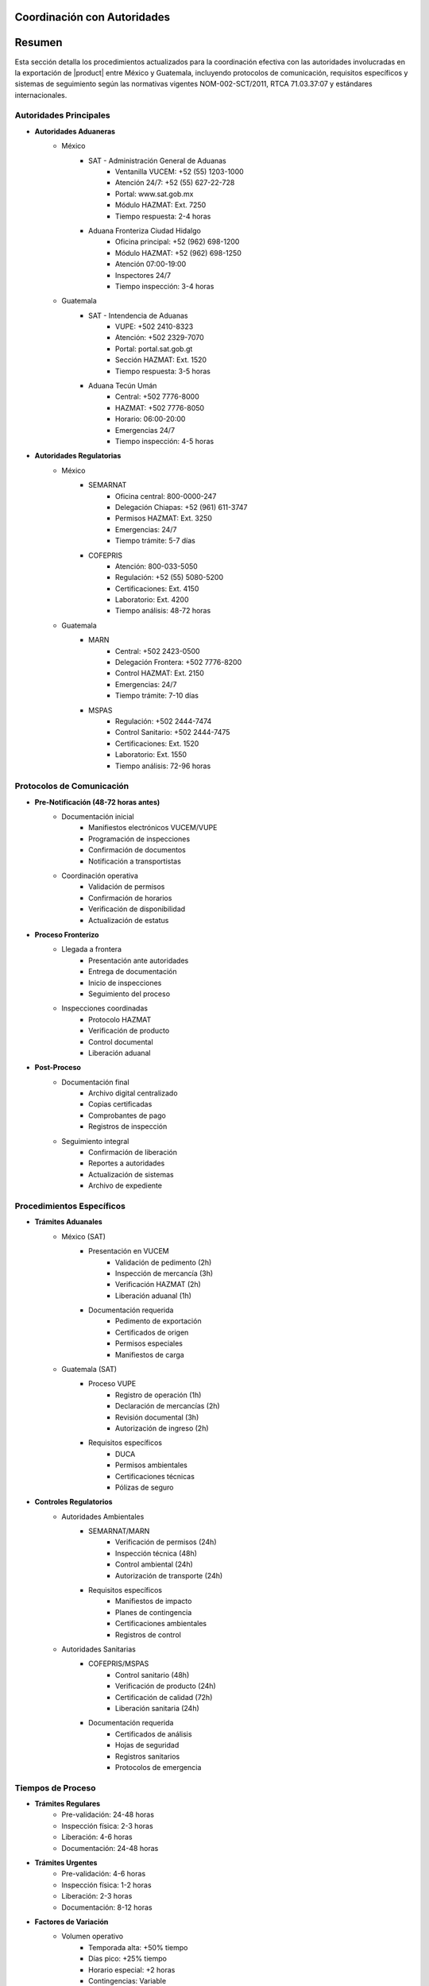 .. _coordinacion_autoridades:


Coordinación con Autoridades
============================

.. meta::
   :description: Coordinación con autoridades fronterizas para la exportación de ácido sulfúrico entre México y Guatemala
   :keywords: autoridades, coordinación, aduana, inspección, permisos, exportación, HAZMAT, NOM, RTCA, SIECA

Resumen
=======

Esta sección detalla los procedimientos actualizados para la coordinación efectiva con las autoridades involucradas en la exportación de |product| entre México y Guatemala, incluyendo protocolos de comunicación, requisitos específicos y sistemas de seguimiento según las normativas vigentes NOM-002-SCT/2011, RTCA 71.03.37:07 y estándares internacionales.

Autoridades Principales
-----------------------

* **Autoridades Aduaneras**
    - México
        * SAT - Administración General de Aduanas
            - Ventanilla VUCEM: +52 (55) 1203-1000
            - Atención 24/7: +52 (55) 627-22-728
            - Portal: www.sat.gob.mx
            - Módulo HAZMAT: Ext. 7250
            - Tiempo respuesta: 2-4 horas
        * Aduana Fronteriza Ciudad Hidalgo
            - Oficina principal: +52 (962) 698-1200
            - Módulo HAZMAT: +52 (962) 698-1250
            - Atención 07:00-19:00
            - Inspectores 24/7
            - Tiempo inspección: 3-4 horas
    - Guatemala
        * SAT - Intendencia de Aduanas
            - VUPE: +502 2410-8323
            - Atención: +502 2329-7070
            - Portal: portal.sat.gob.gt
            - Sección HAZMAT: Ext. 1520
            - Tiempo respuesta: 3-5 horas
        * Aduana Tecún Umán
            - Central: +502 7776-8000
            - HAZMAT: +502 7776-8050
            - Horario: 06:00-20:00
            - Emergencias 24/7
            - Tiempo inspección: 4-5 horas

* **Autoridades Regulatorias**
    - México
        * SEMARNAT
            - Oficina central: 800-0000-247
            - Delegación Chiapas: +52 (961) 611-3747
            - Permisos HAZMAT: Ext. 3250
            - Emergencias: 24/7
            - Tiempo trámite: 5-7 días
        * COFEPRIS
            - Atención: 800-033-5050
            - Regulación: +52 (55) 5080-5200
            - Certificaciones: Ext. 4150
            - Laboratorio: Ext. 4200
            - Tiempo análisis: 48-72 horas
    - Guatemala
        * MARN
            - Central: +502 2423-0500
            - Delegación Frontera: +502 7776-8200
            - Control HAZMAT: Ext. 2150
            - Emergencias: 24/7
            - Tiempo trámite: 7-10 días
        * MSPAS
            - Regulación: +502 2444-7474
            - Control Sanitario: +502 2444-7475
            - Certificaciones: Ext. 1520
            - Laboratorio: Ext. 1550
            - Tiempo análisis: 72-96 horas

Protocolos de Comunicación
--------------------------

* **Pre-Notificación (48-72 horas antes)**
    - Documentación inicial
        * Manifiestos electrónicos VUCEM/VUPE
        * Programación de inspecciones
        * Confirmación de documentos
        * Notificación a transportistas
    - Coordinación operativa
        * Validación de permisos
        * Confirmación de horarios
        * Verificación de disponibilidad
        * Actualización de estatus

* **Proceso Fronterizo**
    - Llegada a frontera
        * Presentación ante autoridades
        * Entrega de documentación
        * Inicio de inspecciones
        * Seguimiento del proceso
    - Inspecciones coordinadas
        * Protocolo HAZMAT
        * Verificación de producto
        * Control documental
        * Liberación aduanal

* **Post-Proceso**
    - Documentación final
        * Archivo digital centralizado
        * Copias certificadas
        * Comprobantes de pago
        * Registros de inspección
    - Seguimiento integral
        * Confirmación de liberación
        * Reportes a autoridades
        * Actualización de sistemas
        * Archivo de expediente

Procedimientos Específicos
--------------------------

* **Trámites Aduanales**
    - México (SAT)
        * Presentación en VUCEM
            - Validación de pedimento (2h)
            - Inspección de mercancía (3h)
            - Verificación HAZMAT (2h)
            - Liberación aduanal (1h)
        * Documentación requerida
            - Pedimento de exportación
            - Certificados de origen
            - Permisos especiales
            - Manifiestos de carga
    - Guatemala (SAT)
        * Proceso VUPE
            - Registro de operación (1h)
            - Declaración de mercancías (2h)
            - Revisión documental (3h)
            - Autorización de ingreso (2h)
        * Requisitos específicos
            - DUCA
            - Permisos ambientales
            - Certificaciones técnicas
            - Pólizas de seguro

* **Controles Regulatorios**
    - Autoridades Ambientales
        * SEMARNAT/MARN
            - Verificación de permisos (24h)
            - Inspección técnica (48h)
            - Control ambiental (24h)
            - Autorización de transporte (24h)
        * Requisitos específicos
            - Manifiestos de impacto
            - Planes de contingencia
            - Certificaciones ambientales
            - Registros de control
    - Autoridades Sanitarias
        * COFEPRIS/MSPAS
            - Control sanitario (48h)
            - Verificación de producto (24h)
            - Certificación de calidad (72h)
            - Liberación sanitaria (24h)
        * Documentación requerida
            - Certificados de análisis
            - Hojas de seguridad
            - Registros sanitarios
            - Protocolos de emergencia

Tiempos de Proceso
------------------

* **Trámites Regulares**
    - Pre-validación: 24-48 horas
    - Inspección física: 2-3 horas
    - Liberación: 4-6 horas
    - Documentación: 24-48 horas

* **Trámites Urgentes**
    - Pre-validación: 4-6 horas
    - Inspección física: 1-2 horas
    - Liberación: 2-3 horas
    - Documentación: 8-12 horas

* **Factores de Variación**
    - Volumen operativo
        * Temporada alta: +50% tiempo
        * Días pico: +25% tiempo
        * Horario especial: +2 horas
        * Contingencias: Variable
    - Disponibilidad
        * Personal técnico
        * Equipo especializado
        * Laboratorios certificados
        * Sistemas informáticos

Costos y Tarifas 2024
---------------------

* **México**
    - Derechos de trámite
        * Revisión documental: MXN 5,500
        * Inspección HAZMAT: MXN 8,000
        * Certificaciones: MXN 3,500
        * Maniobras: MXN 3,000
    - Servicios adicionales
        * Análisis de laboratorio: +MXN 2,500
        * Certificaciones urgentes: +50%
        * Horario extraordinario: +75%
        * Servicios especiales: Variable

* **Guatemala**
    - Derechos básicos
        * Revisión documental: GTQ 4,000
        * Inspección HAZMAT: GTQ 5,500
        * Certificaciones: GTQ 3,000
        * Maniobras: GTQ 2,500
    - Servicios complementarios
        * Pruebas técnicas: +GTQ 2,000
        * Certificados especiales: +40%
        * Atención prioritaria: +60%
        * Servicios extraordinarios: Variable

Sistema de Seguimiento
----------------------

* **Control Operativo**
    - Plataforma digital
        * Registro en tiempo real
        * Tracking GPS integrado
        * Alertas automatizadas
        * Reportes en línea
    - Documentación
        * Expediente digital
        * Blockchain validado
        * Firmas electrónicas
        * Archivo cloud

* **Gestión de Incidencias**
    - Protocolo de atención
        * Registro inmediato
        * Escalamiento < 15 min
        * Resolución < 4 horas
        * Documentación completa
    - Mejora continua
        * Análisis mensual
        * KPIs operativos
        * Capacitación trimestral
        * Auditorías semestrales

Documentación Relacionada
=========================

* :ref:`procedimientos_inspeccion`
* :ref:`tramites_aduaneros`
* :ref:`proceso_fronterizo`
* :ref:`documentacion_fronteriza`

Historial de Cambios
====================

.. list-table::
   :header-rows: 1
   :widths: 15 15 70

   * - Fecha
     - Versión
     - Cambios
   * - 2024-01-15
     - 1.0
     - Creación inicial del documento
   * - 2024-01-15
     - 1.1
     - Actualización completa con tiempos de proceso y tarifas 2024